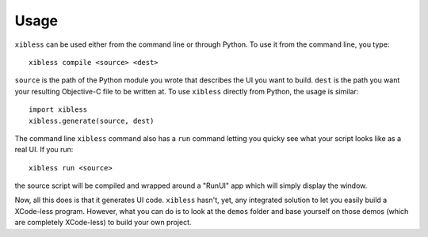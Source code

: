 =====
Usage
=====

``xibless`` can be used either from the command line or through Python. To use it from the command
line, you type::

    xibless compile <source> <dest>

``source`` is the path of the Python module you wrote that describes the UI you want to build.
``dest`` is the path you want your resulting Objective-C file to be written at. To use ``xibless``
directly from Python, the usage is similar::

    import xibless
    xibless.generate(source, dest)

The command line ``xibless`` command also has a ``run`` command letting you quicky see what your
script looks like as a real UI. If you run::

    xibless run <source>

the source script will be compiled and wrapped around a "RunUI" app which will simply display the
window.

Now, all this does is that it generates UI code. ``xibless`` hasn't, yet, any integrated solution
to let you easily build a XCode-less program. However, what you can do is to look at the ``demos``
folder and base yourself on those demos (which are completely XCode-less) to build your own project.
